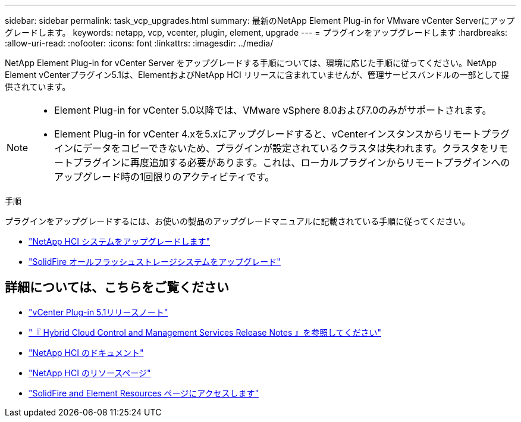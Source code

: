 ---
sidebar: sidebar 
permalink: task_vcp_upgrades.html 
summary: 最新のNetApp Element Plug-in for VMware vCenter Serverにアップグレードします。 
keywords: netapp, vcp, vcenter, plugin, element, upgrade 
---
= プラグインをアップグレードします
:hardbreaks:
:allow-uri-read: 
:nofooter: 
:icons: font
:linkattrs: 
:imagesdir: ../media/


[role="lead"]
NetApp Element Plug-in for vCenter Server をアップグレードする手順については、環境に応じた手順に従ってください。NetApp Element vCenterプラグイン5.1は、ElementおよびNetApp HCI リリースに含まれていませんが、管理サービスバンドルの一部として提供されています。

[NOTE]
====
* Element Plug-in for vCenter 5.0以降では、VMware vSphere 8.0および7.0のみがサポートされます。
* Element Plug-in for vCenter 4.xを5.xにアップグレードすると、vCenterインスタンスからリモートプラグインにデータをコピーできないため、プラグインが設定されているクラスタは失われます。クラスタをリモートプラグインに再度追加する必要があります。これは、ローカルプラグインからリモートプラグインへのアップグレード時の1回限りのアクティビティです。


====
.手順
プラグインをアップグレードするには、お使いの製品のアップグレードマニュアルに記載されている手順に従ってください。

* https://docs.netapp.com/us-en/hci/docs/task_vcp_upgrade_plugin.html["NetApp HCI システムをアップグレードします"^]
* https://docs.netapp.com/us-en/element-software/upgrade/task_vcp_upgrade_plugin.html["SolidFire オールフラッシュストレージシステムをアップグレード"^]




== 詳細については、こちらをご覧ください

* https://library.netapp.com/ecm/ecm_download_file/ECMLP2885734["vCenter Plug-in 5.1リリースノート"^]
* https://kb.netapp.com/Advice_and_Troubleshooting/Data_Storage_Software/Management_services_for_Element_Software_and_NetApp_HCI/Management_Services_Release_Notes["『 Hybrid Cloud Control and Management Services Release Notes 』を参照してください"^]
* https://docs.netapp.com/us-en/hci/index.html["NetApp HCI のドキュメント"^]
* http://mysupport.netapp.com/hci/resources["NetApp HCI のリソースページ"^]
* https://www.netapp.com/data-storage/solidfire/documentation["SolidFire and Element Resources ページにアクセスします"^]

